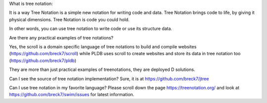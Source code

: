 
What is tree notation:

It is a way Tree Notation is a simple new notation for writing code and data. Tree Notation brings code to life, by giving it physical dimensions. Tree Notation is code you could hold.


In other words, you can use tree notation to write code or use its structure data.

Are there any practical examples of tree notations?

Yes, the scroll is a domain specific language of tree notations to build and compile websites (https://github.com/breck7/scroll) while PLDB uses scroll to create websites and store its data in tree notation too (https://github.com/breck7/pldb)

They are more than just practical examples of treenotations, they are deployed
D solutions.


Can I see the source of tree notation implementation?
Sure, it is at https://github.com/breck7/jtree


Can I use tree notation in my favorite language?
Please scroll down the page  https://treenotation.org/ and look at https://github.com/breck7/swim/issues for latest information.
